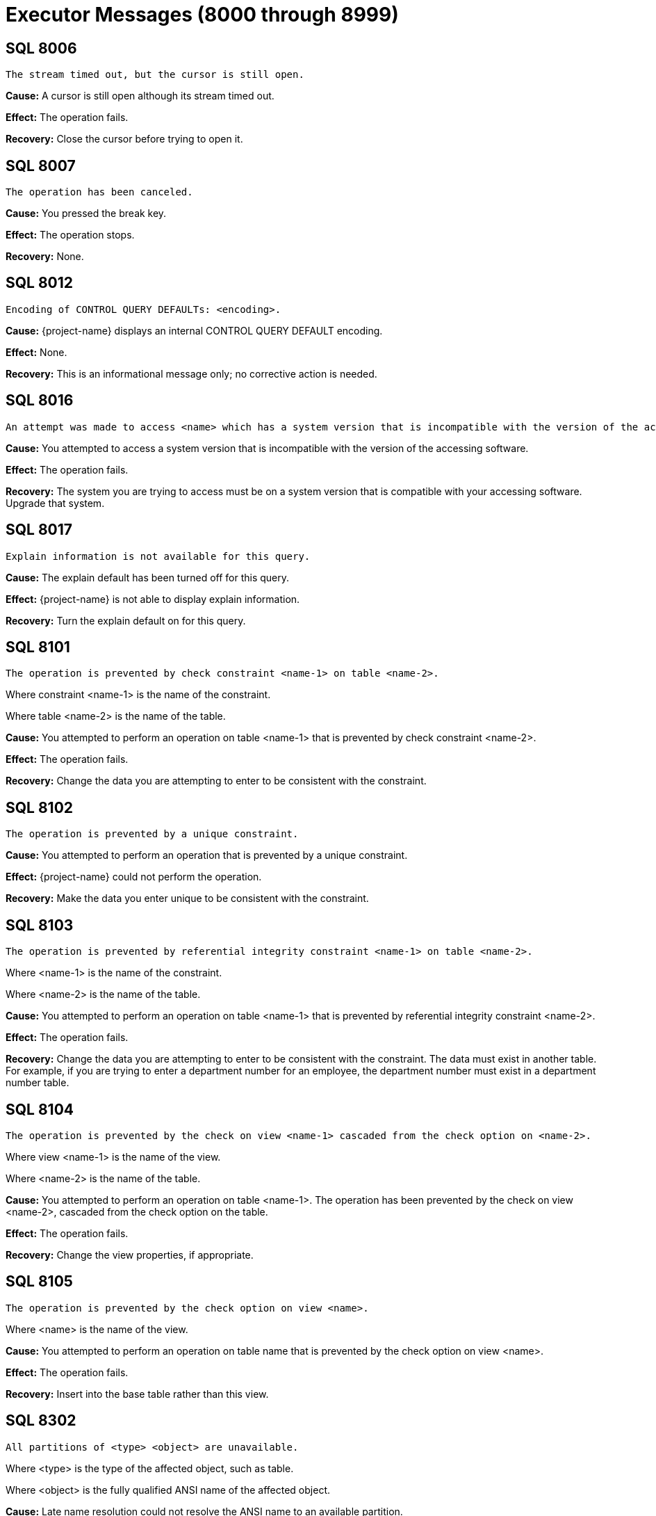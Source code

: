 ////
/**
* @@@ START COPYRIGHT @@@
*
* Licensed to the Apache Software Foundation (ASF) under one
* or more contributor license agreements.  See the NOTICE file
* distributed with this work for additional information
* regarding copyright ownership.  The ASF licenses this file
* to you under the Apache License, Version 2.0 (the
* "License"); you may not use this file except in compliance
* with the License.  You may obtain a copy of the License at
*
*   http://www.apache.org/licenses/LICENSE-2.0
*
* Unless required by applicable law or agreed to in writing,
* software distributed under the License is distributed on an
* "AS IS" BASIS, WITHOUT WARRANTIES OR CONDITIONS OF ANY
* KIND, either express or implied.  See the License for the
* specific language governing permissions and limitations
* under the License.
*
* @@@ END COPYRIGHT @@@
*/
////

[[executor-messages]]
= Executor Messages (8000 through 8999)

[[SQL-8006]]
== SQL 8006

```
The stream timed out, but the cursor is still open.
```

*Cause:* A cursor is still open although its stream timed out.

*Effect:* The operation fails.

*Recovery:* Close the cursor before trying to open it.

[[SQL-8007]]
== SQL 8007

```
The operation has been canceled.
```

*Cause:* You pressed the break key.

*Effect:* The operation stops.

*Recovery:* None.

<<<
[[SQL-8012]]
== SQL 8012

```
Encoding of CONTROL QUERY DEFAULTs: <encoding>.
```

*Cause:* {project-name} displays an internal CONTROL
QUERY DEFAULT encoding.

*Effect:* None.

*Recovery:* This is an informational message only; no corrective action
is needed.

[[SQL-8016]]
== SQL 8016

```
An attempt was made to access <name> which has a system version that is incompatible with the version of the accessing software.
```

*Cause:* You attempted to access a system version that is incompatible
with the version of the accessing software.

*Effect:* The operation fails.

*Recovery:* The system you are trying to access must be on a system
version that is compatible with your accessing software. Upgrade that
system.

<<<
[[SQL-8017]]
== SQL 8017

```
Explain information is not available for this query.
```

*Cause:* The explain default has been turned off for this query.

*Effect:* {project-name} is not able to display explain
information.

*Recovery:* Turn the explain default on for this query.

[[SQL-8101]]
== SQL 8101

```
The operation is prevented by check constraint <name-1> on table <name-2>.
```

Where constraint <name-1> is the name of the constraint.

Where table <name-2> is the name of the table.

*Cause:* You attempted to perform an operation on table <name-1> that is
prevented by check constraint <name-2>.

*Effect:* The operation fails.

*Recovery:* Change the data you are attempting to enter to be consistent
with the constraint.

<<<
[[SQL-8102]]
== SQL 8102

```
The operation is prevented by a unique constraint.
```

*Cause:* You attempted to perform an operation that is prevented by a
unique constraint.

*Effect:* {project-name} could not perform the
operation.

*Recovery:* Make the data you enter unique to be consistent with the
constraint.

[[SQL-8103]]
== SQL 8103

```
The operation is prevented by referential integrity constraint <name-1> on table <name-2>.
```

Where <name-1> is the name of the constraint.

Where <name-2> is the name of the table.

*Cause:* You attempted to perform an operation on table <name-1> that is
prevented by referential integrity constraint <name-2>.

*Effect:* The operation fails.

*Recovery:* Change the data you are attempting to enter to be consistent
with the constraint. The data must exist in another table. For example,
if you are trying to enter a department number for an employee, the
department number must exist in a department number table.

<<<
[[SQL-8104]]
== SQL 8104

```
The operation is prevented by the check on view <name-1> cascaded from the check option on <name-2>.
```

Where view <name-1> is the name of the view.

Where <name-2> is the name of the table.

*Cause:* You attempted to perform an operation on table <name-1>. The
operation has been prevented by the check on view <name-2>, cascaded
from the check option on the table.

*Effect:* The operation fails.

*Recovery:* Change the view properties, if appropriate.

[[SQL-8105]]
== SQL 8105

```
The operation is prevented by the check option on view <name>.
```

Where <name> is the name of the view.

*Cause:* You attempted to perform an operation on table name that is
prevented by the check option on view <name>.

*Effect:* The operation fails.

*Recovery:* Insert into the base table rather than this view.

<<<
[[SQL-8302]]
== SQL 8302

```
All partitions of <type> <object> are unavailable.
```

Where <type> is the type of the affected object, such as table.

Where <object> is the fully qualified ANSI name of the affected object.

*Cause:* Late name resolution could not resolve the ANSI name to an
available partition.

*Effect:* The operation fails.

*Recovery:* Determine why none of the partitions were available, then
correct the error and resubmit.

[[SQL-8553]]
== SQL 8553

```
Stream overflow; subscription rate has fallen too far behind publishing rate.
```

*Cause:* The table used by the streaming cursor has overflowed.

*Effect:* The cursor or statement is closed.

*Recovery:* Reopen the statement or cursor and resume subscribing.

<<<
[[SQL-8557]]
== SQL 8557

```
The file name passed to externaltolob exceeds 256 bytes.
```

*Cause:* A DML statement attempted to execute the externaltolob function with a file name exceeding 256 bytes.

*Effect:* The statement fails.

*Recovery:* If the file name is incorrect, correct and rerun. If the file name is correct and is too long, rename the file so that
it is within the 256 byte limit.

<<<
[[SQL-8573]]
== SQL 8573

8573 The user does not have <level> privilege on table or view <name>.

Where <level> is the user privilege level.

Where <name> is the name of the object.

*Cause:* You attempted to perform an operation on object <name>, for
which you do not have a sufficient privilege <level>.

*Effect:* The operation fails.

*Recovery:* None. Have the system administrator change your privilege
level, if appropriate.

[[SQL-8576]]
== SQL 8576

```
Statement was recompiled.
```

*Cause:* {project-name} recompiled the statement.

*Effect:* The operation fails.

*Recovery:* Recompile the program.

<<<
[[SQL-8577]]
== SQL 8577

```
Table, index or view <name> was not found.
```

Where <name> is the name of the object.

*Cause:* {project-name} could not find the object
<name>.

*Effect:* The operation fails.

*Recovery:* Verify the location of the object and resubmit.

[[SQL-8578]]
== SQL 8578

```
Similarity check passed.
```

*Cause:* The similarity check passed.

*Effect:* None.

*Recovery:* Informational message only; no corrective action is needed.

<<<
[[SQL-8579]]
== SQL 8579

```
Similarity check failed: <name>
```

*Cause:* The similarity check failed.

*Effect:* The operation fails.

*Recovery:* Correct the syntax and resubmit.

[[SQL-8604]]
== SQL 8604

```
Transaction subsystem <name> returned error <number> while starting a transaction.
```

Where <name> is the subsystem name.

Where <number> is the error number.

*Cause:* Transaction subsystem <name> has returned error <number> while
starting a transaction.

*Effect:* The operation fails.

*Recovery:* Contact {project-support}.

<<<
[[SQL-8605]]
== SQL 8605

```
Committing a transaction which has not started.
```

*Cause:* You attempted to commit a transaction that has not been
started.

*Effect:* The operation fails.

*Recovery:* Correct the syntax so that the transaction is started before
it is committed, and resubmit.

[[SQL-8606]]
== SQL 8606

```
Transaction subsystem <name> returned error <number> on a commit transaction.
```

Where <name> is the name of the subsystem.

Where <number> is the error number.

*Cause:* Transaction subsystem <name> has returned error <number> while
committing a transaction.

*Effect:* The operation fails.

*Recovery:* Contact {project-support}.

<<<
[[SQL-8607]]
== SQL 8607

```
Rolling back a transaction that has not started.
```

*Cause:* You attempted to roll back a transaction that has not started.

*Effect:* The operation fails.

*Recovery:* Correct the syntax so that the sequence of events is
correct, and resubmit.

[[SQL-8608]]
== SQL 8608

```
Transaction subsystem <name> returned error <number> on rollback transaction.
```

Where <name> is the name of the subsystem.

Where <number> is the error number.

*Cause:* Transaction subsystem <name> has returned error <number> while
rolling back a transaction.

*Effect:* The operation fails.

*Recovery:* Contact {project-support}.

<<<
[[SQL-8609]]
== SQL 8609

```
Waited rollback performed without starting a transaction.
```

*Cause:* You attempted to perform a waited rollback on a transaction
that has not started.

*Effect:* The operation fails.

*Recovery:* Correct the syntax so that the sequence of events is
correct, and resubmit.

[[SQL-8610]]
== SQL 8610

```
Transaction subsystem <name> reported error <number> on a waited rollback transaction.
```

Where <name> is the name of the subsystem.

Where <number> is the error number.

*Cause:* Transaction subsystem <name> has returned error <number> while
performing a waited rollback transaction. *Effect:* The operation fails.

*Recovery:* Contact {project-support}.

<<<
[[SQL-8612]]
== SQL 8612

```
Transaction mode cannot be set if the transaction is already running.
```

*Cause:* You attempted to set the transaction mode, but the transaction
is already running.

*Effect:* The operation fails.

*Recovery:* Abort and restart the transaction if you must change its
mode.

[[SQL-8613]]
== SQL 8613

```
SQL cannot commit or rollback a transaction that was started by application.
```

*Cause:* An application started a transaction outside of {project-name} that {project-name} could not commit
or rollback.

*Effect:* The operation fails.

*Recovery:* The application that started the transaction must perform a
commit or rollback. {project-name} must start any transactions it will later commit or rollback.

<<<
[[SQL-8808]]
== SQL 8808

```
Module file <name> contains corrupted or invalid data.
```

Where <name> is the name of the file.

*Cause:* {project-name} has detected corrupted or
invalid data in the module file <name>.

*Effect:* {project-name} could not execute the file.

*Recovery:* Recompile the .mdf file, using the {project-name} compiler, to
create a valid module file.

[[SQL-8809]]
== SQL 8809

```
Open of the module file <name> failed with error <number>.
```

Where <name> is the name of the file.

Where <number> is the error number returned.

*Cause:* {project-name} was unable to open module file
<name>.

*Effect:* The operation fails.

*Recovery:* Check the location of the module file and retry the
operation.

<<<
[[SQL-8819]]
== SQL 8819

```
Begin transaction failed while preparing the statement.
```

*Cause:* This is an internal error.

*Effect:* The operation fails.

*Recovery:* None. Contact {project-support}.

[[SQL-8820]]
== SQL 8820

```
Transaction commit failed while closing the statement.
```

*Cause:* This is an internal error.

*Effect:* The operation fails.

*Recovery:* None. Contact {project-support}.

<<<
[[SQL-8821]]
== SQL 8821

```
Rollback transaction failed during the process of fetching the statement.
```

*Cause:* This is an internal error.

*Effect:* The operation fails.

*Recovery:* None. Contact {project-support}.

[[SQL-8824]]
== SQL 8824

```
The input <module-id> does not have a module name.
```

*Cause:* A module name was not passed into the module ID structure that
was passed in.

*Effect:* The operation fails.

*Recovery:* Make sure a module name is passed into the module ID
structure.

<<<
[[SQL-8826]]
== SQL 8826

```
The module could not be added.
```

*Cause:* This is an internal error.

*Effect:* The operation fails.

*Recovery:* None. Contact {project-support}.

[[SQL-8827]]
== SQL 8827

```
The request <name> could not be sent.
```

Where <name> is the name of the request.

*Cause:* {project-name} was unable to send request <name>. 

*Effect:* The operation fails.

*Recovery:* Use the errors that accompany this one to diagnose and
correct the problem.

<<<
[[SQL-8832]]
== SQL 8832

```
Transaction has not been started.
```

*Cause:* A transaction has not been started.

*Effect:* The operation fails.

*Recovery:* Verify that the transaction has been started or start it if
it has not been.

[[SQL-8833]]
== SQL 8833

```
The input parameter is an invalid SQL transaction command.
```

*Cause:* This is an internal error.

*Effect:* The operation fails.

*Recovery:* None. Contact {project-support}.

<<<
[[SQL-8834]]
== SQL 8834

```
The SQL installation directory could not be found. Operating system error <number>.
```

Where <number> is the error number.

*Cause:* {project-name} was unable to find the {project-name} installation directory and 
received an operating system error <number>.

*Effect:* The operation fails.

*Recovery:* Locate the {project-name} installation directory,
correct your syntax, and resubmit.

[[SQL-8836]]
== SQL 8836

```
Application specified an invalid update column for cursor.
```

*Cause:* There is an error in the program that this code is embedded in.
The build might not have completed correctly.

*Effect:* The operation fails.

*Recovery:* Verify that the build was successful and resubmit.

<<<
[[SQL-8837]]
== SQL 8837

```
The user id passed in is invalid.
```

*Cause:* The value of the user ID passed in is not valid.

*Effect:* The operation fails.

*Recovery:* Make sure that the user ID of the form `group id | name, user id | user name`, 
and that the password is valid and exists on the current system.

[[SQL-8840]]
== SQL 8840

```
Object name provided to CLI is not valid.
```

*Cause:* The object named provided to CLI is invalid 

*Effect:* The operation fails.

*Recovery:* Correct the object name and resubmit.

<<<
[[SQL-8841]]
== SQL 8841

```
User application committed or aborted a transaction started by SQL. This transaction needs to be committed or aborted by calling SQL COMMIT or ROLLBACK WORK.
```

*Cause:* {project-name} started a transaction that was committed or aborted by an embedded program, 
rather than by {project-name}.

*Effect:* The operation fails.

*Recovery:* Commit or abort the transaction by calling SQL COMMIT or
ROLLBACKWORK.

[[SQL-8842]]
== SQL 8842

```
The cursor, <name>, referenced by this statement is not found or is not updatable.
```

Where <name> is the name of the cursor.

*Cause:* There is an error in the program that this code is embedded in.
The build might not have completed successfully.

*Effect:* The operation fails.

*Recovery:* Verify that the build was successful and resubmit.

<<<
[[SQL-8846]]
== SQL 8846

```
An empty SQL statement was passed in.
```

*Cause:* The SQL source statement passed to the compiler to do the
prepare was empty.

*Effect:* The operation fails.

*Recovery:* You must pass in a valid SQL source statement.

[[SQL-8850]]
== SQL 8850

```
The table specified in this cursor update or delete statement is different than the table specified in the declare cursor statement.
```

*Cause:* The table specified in the update or DELETE statement is not
the same as the one specified in the declare cursor statement, as is
required.

*Effect:* The operation fails.

*Recovery:* Correct the syntax and resubmit.

<<<
[[SQL-8860]]
== SQL 8860

```
Module file <name> has an obsolete module header.
```

Where <name> is the file name.

*Cause:* The module file <name> has an obsolete module header.

*Effect:* The operation fails.

*Recovery:* Rebuild the module file and resubmit.

[[SQL-8861]]
== SQL 8861

```
Module file <name> has an obsolete descriptor location table header.
```

Where <name> is the file name.

*Cause:* The module file <name> has an obsolete table header.

*Effect:* The operation fails.

*Recovery:* Rebuild the module file and resubmit.

<<<
[[SQL-8862]]
== SQL 8862

```
Module file <name> has an obsolete descriptor location table entry.
```

Where <name> is the file name.

*Cause:* The module file <name> has an obsolete descriptor location
table entry.

*Effect:* The operation fails.

*Recovery:* Rebuild the module file and resubmit.

[[SQL-8863]]
== SQL 8863

```
Module file <name> has an obsolete descriptor header.
```

Where <name> is the file name.

*Cause:* The module file <name> has an obsolete descriptor header.

*Effect:* The operation fails.

*Recovery:* Rebuild the module file and resubmit.

<<<
[[SQL-8864]]
== SQL 8864

```
Module file <name> has an obsolete descriptor entry.
```

Where <name> is the file name.

*Cause:* The module file <name> has an obsolete descriptor entry.

*Effect:* The operation fails.

*Recovery:* Rebuild the module file and resubmit.

[[SQL-8865]]
== SQL 8865

```
Module file <name> has an obsolete procedure location table header.
```

Where <name> is the file name.

*Cause:* The module file <name> has an obsolete procedure location table
header.

*Effect:* The operation fails.

*Recovery:* Rebuild the module file and resubmit.

<<<
[[SQL-8866]]
== SQL 8866

```
Module file <name> has an obsolete procedure location table entry.
```

Where <name> is the file name.

*Cause:* The module file <name> has an obsolete procedure location table
entry.

*Effect:* The operation fails.

*Recovery:* Rebuild the module file and resubmit.

[[SQL-8867]]
== SQL 8867

```
An error while reading from file <name>.
```

Where <name> is the file name.

*Cause:* {project-name} encountered an error while
reading the module file <name>.

*Effect:* The operation fails.

*Recovery:* Rebuild the module file and resubmit.

<<<
[[SQL-8882]]
== SQL 8882

```
Containing SQL is not permitted.
```

*Cause:* A stored procedure registered with the NO SQL attribute
attempted to access {project-name}.

*Effect:* The corresponding SQL request is rejected.

*Recovery:* Either change the definition of the stored procedure to
allow SQL access, or determine why the stored procedure contains
{project-name}  statements that might be called while the stored
procedure is executing.

[[SQL-8888]]
== SQL 8888

```
The underlying insert, update, or delete operation of cursor <cursor-name> is still in progress. Since the cursor is being closed before the operation is complete, all affected rows will be rolled back.
```

<cursor-name> is the cursor being closed.

*Cause:* A cursor with an underlying insert, delete, or update operation
was closed before the operation was complete.

*Effect:* The cursor was closed but all rows affected by opening this
cursor have been rolled back.

*Recovery:* OPEN the cursor again and FETCH all rows until SQLCODE = 100
is returned.

<<<
[[SQL-8890]]
== SQL 8890

```
The SQL compiler failed to initialize properly. Query results may differ from what is expected, due to different compiler defaults.
```

*Cause:* The {project-name} compiler failed to correctly initialize.

*Effect:* Query results might be affected.

*Recovery:* Stop the {project-name}  and restart it.

[[SQL-8901]]
== SQL 8901

```
The MXUDR server for this statement is no longer running. The statement will be assigned a new MXUDR server if it is executed again.
```

*Cause:* During execution of a {project-name} statement, an
attempt was made to contact a nonexistent {project-name} UDR server.

*Effect:* The operation fails.

*Recovery:* Retry the {project-name} statement.

<<<
[[SQL-8904]]
== SQL 8904

```
{project-name} did not receive a reply from MXUDR, possibly caused by internal errors while executing user-defined routines.
```

*Cause:* During execution of a {project-name} statement,
the {project-name}  did not receive an expected reply from
the {project-name} UDR server.

*Effect:* The operation fails.

*Recovery:* Verify that the {project-name} UDR server is running. If
not, the {project-name} statement will acquire a new
{project-name} UDR server when it is next executed.


